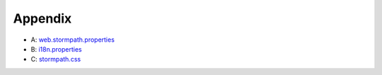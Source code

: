 .. _appendix:

Appendix
========

- A: `web.stormpath.properties <https://docs.stormpath.com/java/servlet-plugin/appendix/web-stormpath-properties.html>`_
- B: `i18n.properties <https://docs.stormpath.com/java/servlet-plugin/appendix/i18n-properties.html>`_
- C: `stormpath.css <https://docs.stormpath.com/java/servlet-plugin/appendix/stormpath-css.html>`_
